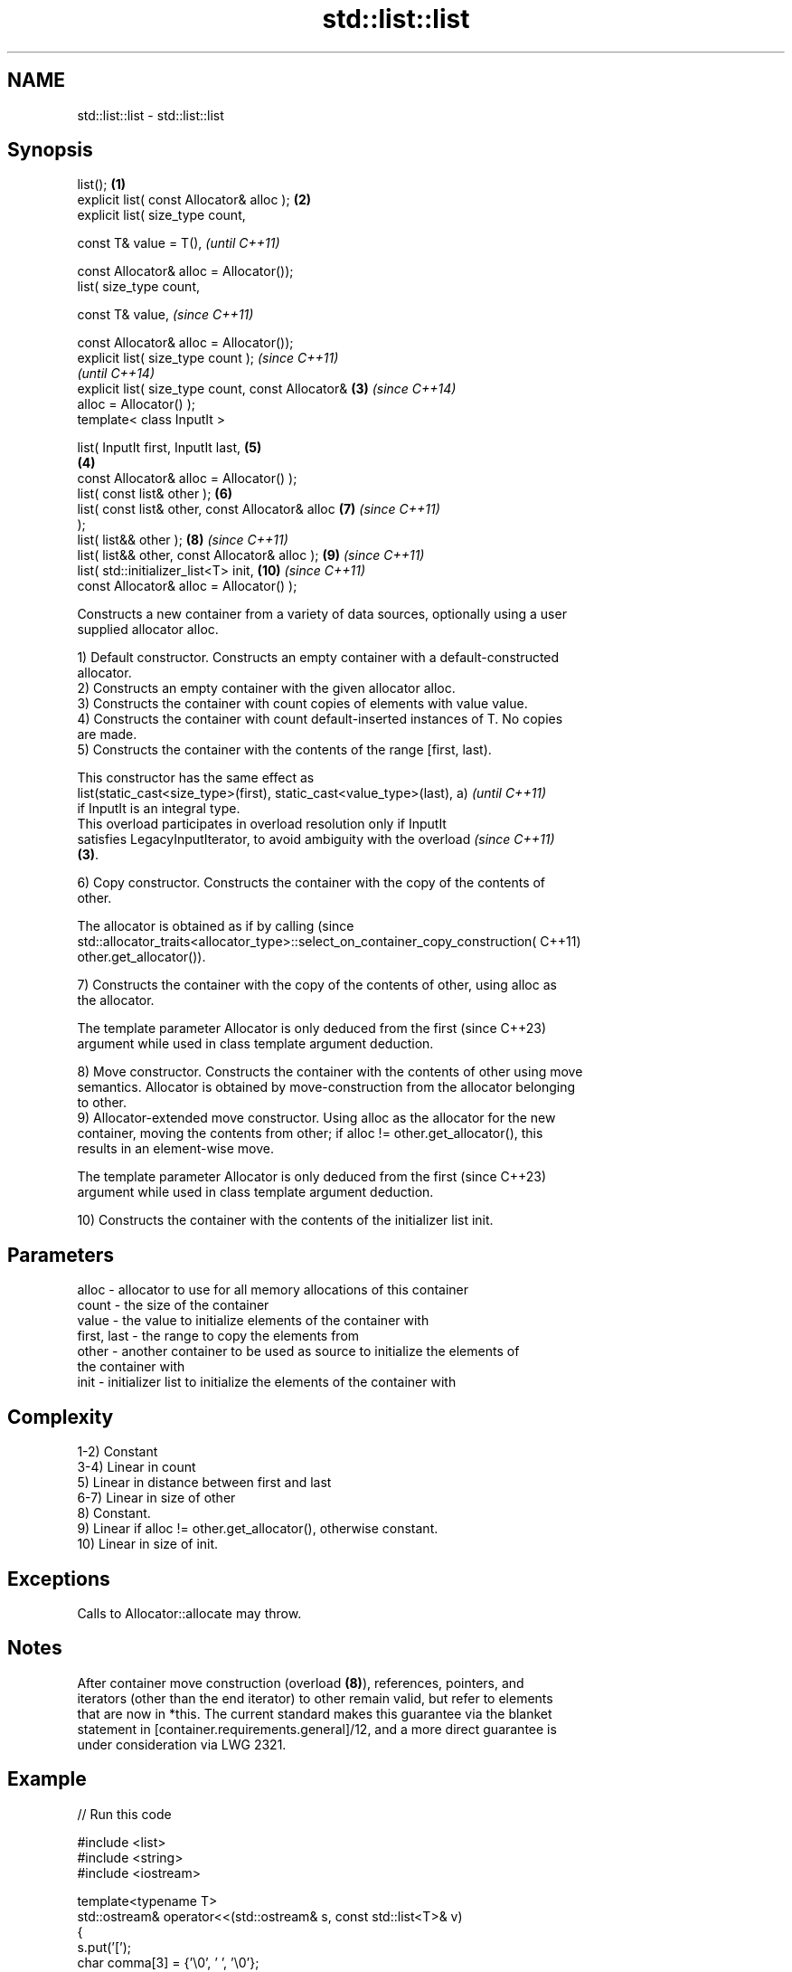.TH std::list::list 3 "2022.03.29" "http://cppreference.com" "C++ Standard Libary"
.SH NAME
std::list::list \- std::list::list

.SH Synopsis
   list();                                          \fB(1)\fP
   explicit list( const Allocator& alloc );         \fB(2)\fP
   explicit list( size_type count,

   const T& value = T(),                                    \fI(until C++11)\fP

   const Allocator& alloc = Allocator());
   list( size_type count,

   const T& value,                                          \fI(since C++11)\fP

   const Allocator& alloc = Allocator());
   explicit list( size_type count );                                      \fI(since C++11)\fP
                                                                          \fI(until C++14)\fP
   explicit list( size_type count, const Allocator& \fB(3)\fP                   \fI(since C++14)\fP
   alloc = Allocator() );
   template< class InputIt >

   list( InputIt first, InputIt last,                       \fB(5)\fP
                                                        \fB(4)\fP
   const Allocator& alloc = Allocator() );
   list( const list& other );                               \fB(6)\fP
   list( const list& other, const Allocator& alloc          \fB(7)\fP           \fI(since C++11)\fP
   );
   list( list&& other );                                    \fB(8)\fP           \fI(since C++11)\fP
   list( list&& other, const Allocator& alloc );            \fB(9)\fP           \fI(since C++11)\fP
   list( std::initializer_list<T> init,                     \fB(10)\fP          \fI(since C++11)\fP
   const Allocator& alloc = Allocator() );

   Constructs a new container from a variety of data sources, optionally using a user
   supplied allocator alloc.

   1) Default constructor. Constructs an empty container with a default-constructed
   allocator.
   2) Constructs an empty container with the given allocator alloc.
   3) Constructs the container with count copies of elements with value value.
   4) Constructs the container with count default-inserted instances of T. No copies
   are made.
   5) Constructs the container with the contents of the range [first, last).

   This constructor has the same effect as
   list(static_cast<size_type>(first), static_cast<value_type>(last), a)  \fI(until C++11)\fP
   if InputIt is an integral type.
   This overload participates in overload resolution only if InputIt
   satisfies LegacyInputIterator, to avoid ambiguity with the overload    \fI(since C++11)\fP
   \fB(3)\fP.

   6) Copy constructor. Constructs the container with the copy of the contents of
   other.

   The allocator is obtained as if by calling                                    (since
   std::allocator_traits<allocator_type>::select_on_container_copy_construction( C++11)
   other.get_allocator()).

   7) Constructs the container with the copy of the contents of other, using alloc as
   the allocator.

   The template parameter Allocator is only deduced from the first        (since C++23)
   argument while used in class template argument deduction.

   8) Move constructor. Constructs the container with the contents of other using move
   semantics. Allocator is obtained by move-construction from the allocator belonging
   to other.
   9) Allocator-extended move constructor. Using alloc as the allocator for the new
   container, moving the contents from other; if alloc != other.get_allocator(), this
   results in an element-wise move.

   The template parameter Allocator is only deduced from the first        (since C++23)
   argument while used in class template argument deduction.

   10) Constructs the container with the contents of the initializer list init.

.SH Parameters

   alloc       - allocator to use for all memory allocations of this container
   count       - the size of the container
   value       - the value to initialize elements of the container with
   first, last - the range to copy the elements from
   other       - another container to be used as source to initialize the elements of
                 the container with
   init        - initializer list to initialize the elements of the container with

.SH Complexity

   1-2) Constant
   3-4) Linear in count
   5) Linear in distance between first and last
   6-7) Linear in size of other
   8) Constant.
   9) Linear if alloc != other.get_allocator(), otherwise constant.
   10) Linear in size of init.

.SH Exceptions

   Calls to Allocator::allocate may throw.

.SH Notes

   After container move construction (overload \fB(8)\fP), references, pointers, and
   iterators (other than the end iterator) to other remain valid, but refer to elements
   that are now in *this. The current standard makes this guarantee via the blanket
   statement in [container.requirements.general]/12, and a more direct guarantee is
   under consideration via LWG 2321.

.SH Example


// Run this code

 #include <list>
 #include <string>
 #include <iostream>

 template<typename T>
 std::ostream& operator<<(std::ostream& s, const std::list<T>& v)
 {
     s.put('[');
     char comma[3] = {'\\0', ' ', '\\0'};
     for (const auto& e : v) {
         s << comma << e;
         comma[0] = ',';
     }
     return s << ']';
 }

 int main()
 {
     // c++11 initializer list syntax:
     std::list<std::string> words1 {"the", "frogurt", "is", "also", "cursed"};
     std::cout << "words1: " << words1 << '\\n';

     // words2 == words1
     std::list<std::string> words2(words1.begin(), words1.end());
     std::cout << "words2: " << words2 << '\\n';

     // words3 == words1
     std::list<std::string> words3(words1);
     std::cout << "words3: " << words3 << '\\n';

     // words4 is {"Mo", "Mo", "Mo", "Mo", "Mo"}
     std::list<std::string> words4(5, "Mo");
     std::cout << "words4: " << words4 << '\\n';
 }

.SH Output:

 words1: [the, frogurt, is, also, cursed]
 words2: [the, frogurt, is, also, cursed]
 words3: [the, frogurt, is, also, cursed]
 words4: [Mo, Mo, Mo, Mo, Mo]

  Defect reports

   The following behavior-changing defect reports were applied retroactively to
   previously published C++ standards.

      DR    Applied to        Behavior as published        Correct behavior
   LWG 2193 C++11      the default constructor is explicit made non-explicit

.SH See also

   assign    assigns values to the container
             \fI(public member function)\fP
   operator= assigns values to the container
             \fI(public member function)\fP
